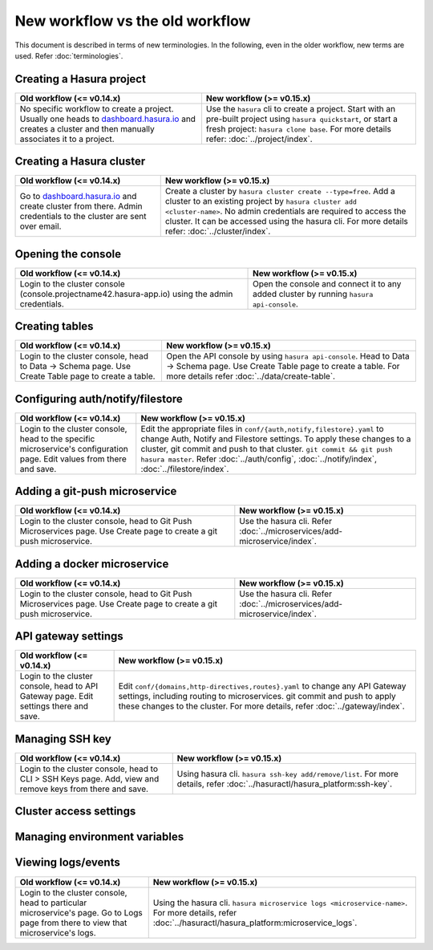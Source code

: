 New workflow vs the old workflow
================================

This document is described in terms of new terminologies. In the following,
even in the older workflow, new terms are used. Refer :doc:`terminologies`.

Creating a Hasura project
-------------------------
.. list-table::
  :header-rows: 1

  * - Old workflow (<= v0.14.x)
    - New workflow (>= v0.15.x)
  * - No specific workflow to create a project. Usually one heads to
      `dashboard.hasura.io`_ and creates a cluster and then manually associates
      it to a project.
    - Use the ``hasura`` cli to create a project. Start with an pre-built
      project using ``hasura quickstart``, or start a fresh project: ``hasura
      clone base``. For more details refer: :doc:`../project/index`.


Creating a Hasura cluster
-------------------------
.. list-table::
  :header-rows: 1

  * - Old workflow (<= v0.14.x)
    - New workflow (>= v0.15.x)
  * - Go to `dashboard.hasura.io`_ and create cluster from there. Admin
      credentials to the cluster are sent over email.
    - Create a cluster by ``hasura cluster create --type=free``. Add a cluster
      to an existing project by ``hasura cluster add <cluster-name>``. No admin
      credentials are required to access the cluster. It can be accessed using
      the hasura cli. For more details refer: :doc:`../cluster/index`.


Opening the console
-------------------
.. list-table::
  :header-rows: 1

  * - Old workflow (<= v0.14.x)
    - New workflow (>= v0.15.x)
  * - Login to the cluster console (console.projectname42.hasura-app.io) using
      the admin credentials.
    - Open the console and connect it to any added cluster by running ``hasura
      api-console``.


Creating tables
---------------
.. list-table::
  :header-rows: 1

  * - Old workflow (<= v0.14.x)
    - New workflow (>= v0.15.x)
  * - Login to the cluster console, head to Data -> Schema page. Use Create
      Table page to create a table.
    - Open the API console by using ``hasura api-console``. Head to Data ->
      Schema page.  Use Create Table page to create a table. For more details
      refer :doc:`../data/create-table`.


Configuring auth/notify/filestore
---------------------------------
.. list-table::
  :header-rows: 1

  * - Old workflow (<= v0.14.x)
    - New workflow (>= v0.15.x)
  * - Login to the cluster console, head to the specific microservice's
      configuration page. Edit values from there and save.
    - Edit the appropriate files in ``conf/{auth,notify,filestore}.yaml`` to
      change Auth, Notify and Filestore settings. To apply these changes to a
      cluster, git commit and push to that cluster. ``git commit && git push
      hasura master``. Refer :doc:`../auth/config`, :doc:`../notify/index`,
      :doc:`../filestore/index`.


Adding a git-push microservice
------------------------------
.. list-table::
  :header-rows: 1

  * - Old workflow (<= v0.14.x)
    - New workflow (>= v0.15.x)
  * - Login to the cluster console, head to Git Push Microservices page. Use
      Create page to create a git push microservice.
    - Use the hasura cli. Refer :doc:`../microservices/add-microservice/index`.


Adding a docker microservice
----------------------------
.. list-table::
  :header-rows: 1

  * - Old workflow (<= v0.14.x)
    - New workflow (>= v0.15.x)
  * - Login to the cluster console, head to Git Push Microservices page. Use
      Create page to create a git push microservice.
    - Use the hasura cli. Refer :doc:`../microservices/add-microservice/index`.


API gateway settings
--------------------
.. list-table::
  :header-rows: 1

  * - Old workflow (<= v0.14.x)
    - New workflow (>= v0.15.x)
  * - Login to the cluster console, head to API Gateway page. Edit settings
      there and save.
    - Edit ``conf/{domains,http-directives,routes}.yaml`` to change any API
      Gateway settings, including routing to microservices. git commit and push
      to apply these changes to the cluster. For more details, refer
      :doc:`../gateway/index`.


Managing SSH key
----------------
.. list-table::
  :header-rows: 1

  * - Old workflow (<= v0.14.x)
    - New workflow (>= v0.15.x)
  * - Login to the cluster console, head to CLI > SSH Keys page. Add, view and
      remove keys from there and save.
    - Using hasura cli. ``hasura ssh-key add/remove/list``. For more details,
      refer :doc:`../hasuractl/hasura_platform:ssh-key`.


Cluster access settings
-----------------------

Managing environment variables
------------------------------

Viewing logs/events
-------------------
.. list-table::
  :header-rows: 1

  * - Old workflow (<= v0.14.x)
    - New workflow (>= v0.15.x)
  * - Login to the cluster console, head to particular microservice's page. Go
      to Logs page from there to view that microservice's logs.
    - Using the hasura cli. ``hasura microservice logs <microservice-name>``.
      For more details, refer :doc:`../hasuractl/hasura_platform:microservice_logs`.



.. _dashboard.hasura.io: https://dashboard.hasura.io

